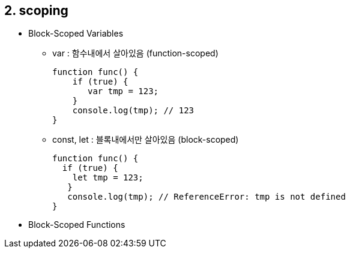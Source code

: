 == 2. scoping
* Block-Scoped Variables
- var : 함수내에서 살아있음 (function-scoped)
[source,javascript]
function func() {
    if (true) {
       var tmp = 123;
    }
    console.log(tmp); // 123
}
- const, let : 블록내에서만 살아있음 (block-scoped)
[source,javascript]
function func() {
  if (true) {
    let tmp = 123;
   }
   console.log(tmp); // ReferenceError: tmp is not defined
}

* Block-Scoped Functions
